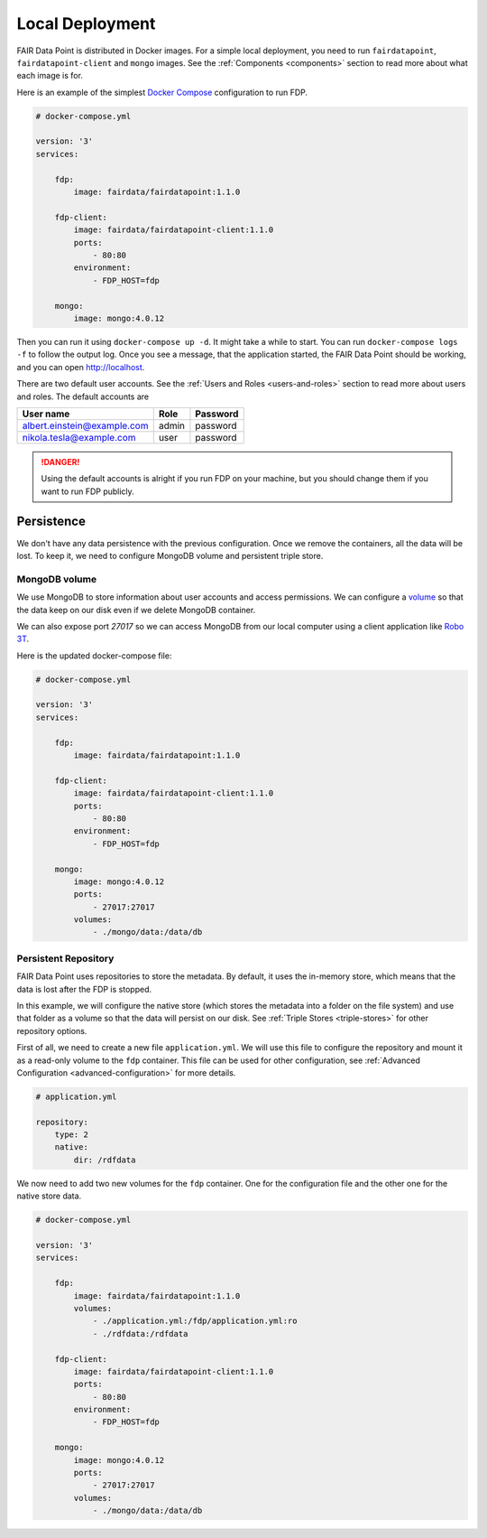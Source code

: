 ****************
Local Deployment
****************

FAIR Data Point is distributed in Docker images. For a simple local deployment, you need to run ``fairdatapoint``, ``fairdatapoint-client`` and ``mongo`` images. See the :ref:`Components <components>` section to read more about what each image is for.

Here is an example of the simplest `Docker Compose <https://docs.docker.com/compose/>`__ configuration to run FDP.

.. code :: yaml

    # docker-compose.yml

    version: '3'
    services:

        fdp:
            image: fairdata/fairdatapoint:1.1.0

        fdp-client:
            image: fairdata/fairdatapoint-client:1.1.0
            ports:
                - 80:80
            environment:
                - FDP_HOST=fdp

        mongo:
            image: mongo:4.0.12


Then you can run it using ``docker-compose up -d``. It might take a while to start. You can run ``docker-compose logs -f`` to follow the output log. Once you see a message, that the application started, the FAIR Data Point should be working, and you can open http://localhost.


There are two default user accounts. See the :ref:`Users and Roles <users-and-roles>` section to read more about users and roles. The default accounts are

+-----------------------------+-------+----------+
| User name                   | Role  | Password |
+=============================+=======+==========+
| albert.einstein@example.com | admin | password |
+-----------------------------+-------+----------+
| nikola.tesla@example.com    | user  | password |
+-----------------------------+-------+----------+

.. DANGER::

    Using the default accounts is alright if you run FDP on your machine, but you should change them if you want to run FDP publicly.


Persistence
===========

We don't have any data persistence with the previous configuration. Once we remove the containers, all the data will be lost. To keep it, we need to configure MongoDB volume and persistent triple store.


MongoDB volume
--------------

We use MongoDB to store information about user accounts and access permissions. We can configure a `volume <https://docs.docker.com/storage/volumes/>`__ so that the data keep on our disk even if we delete MongoDB container.

We can also expose port `27017` so we can access MongoDB from our local computer using a client application like `Robo 3T <https://robomongo.org>`__.

Here is the updated docker-compose file:

.. code :: yaml

    # docker-compose.yml

    version: '3'
    services:

        fdp:
            image: fairdata/fairdatapoint:1.1.0

        fdp-client:
            image: fairdata/fairdatapoint-client:1.1.0
            ports:
                - 80:80
            environment:
                - FDP_HOST=fdp

        mongo:
            image: mongo:4.0.12
            ports:
                - 27017:27017
            volumes:
                - ./mongo/data:/data/db


Persistent Repository
-----------------------

FAIR Data Point uses repositories to store the metadata. By default, it uses the in-memory store, which means that the data is lost after the FDP is stopped.

In this example, we will configure the native store (which stores the metadata into a folder on the file system) and use that folder as a volume so that the data will persist on our disk. See :ref:`Triple Stores <triple-stores>` for other repository options.

First of all, we need to create a new file ``application.yml``. We will use this file to configure the repository and mount it as a read-only volume to the ``fdp`` container. This file can be used for other configuration, see :ref:`Advanced Configuration <advanced-configuration>` for more details.


.. code :: yaml

    # application.yml

    repository:
        type: 2
        native:
            dir: /rdfdata

We now need to add two new volumes for the ``fdp`` container. One for the configuration file and the other one for the native store data.

.. code :: yaml

    # docker-compose.yml

    version: '3'
    services:

        fdp:
            image: fairdata/fairdatapoint:1.1.0
            volumes:
                - ./application.yml:/fdp/application.yml:ro
                - ./rdfdata:/rdfdata

        fdp-client:
            image: fairdata/fairdatapoint-client:1.1.0
            ports:
                - 80:80
            environment:
                - FDP_HOST=fdp

        mongo:
            image: mongo:4.0.12
            ports:
                - 27017:27017
            volumes:
                - ./mongo/data:/data/db

